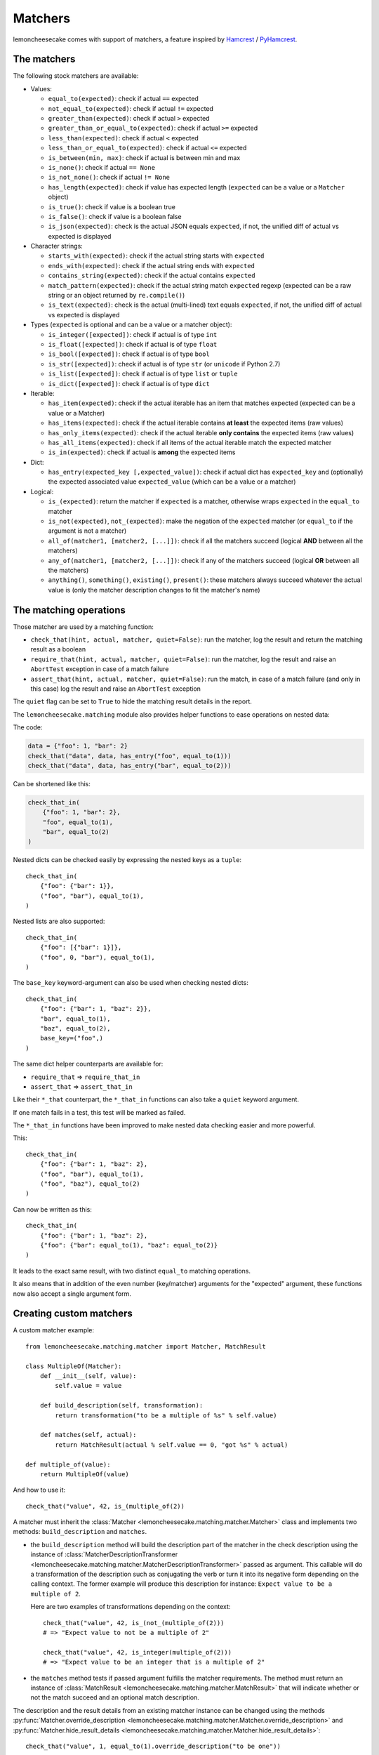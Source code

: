 .. _`matchers`:

Matchers
========

lemoncheesecake comes with support of matchers, a feature inspired by
`Hamcrest <http://hamcrest.org/>`_ / `PyHamcrest <https://github.com/hamcrest/PyHamcrest>`_.

The matchers
------------

The following stock matchers are available:

- Values:

  - ``equal_to(expected)``: check if actual ``==`` expected

  - ``not_equal_to(expected)``: check if actual ``!=`` expected

  - ``greater_than(expected)``: check if actual ``>`` expected

  - ``greater_than_or_equal_to(expected)``: check if actual ``>=`` expected

  - ``less_than(expected)``: check if actual ``<`` expected

  - ``less_than_or_equal_to(expected)``: check if actual ``<=`` expected

  - ``is_between(min, max)``: check if actual is between min and max

  - ``is_none()``: check if actual ``== None``

  - ``is_not_none()``: check if actual ``!= None``

  - ``has_length(expected)``: check if value has expected length (``expected`` can be a value or a ``Matcher`` object)

  - ``is_true()``: check if value is a boolean true

  - ``is_false()``: check if value is a boolean false

  - ``is_json(expected)``: check is the actual JSON equals ``expected``, if not, the unified diff of
    actual vs expected is displayed

- Character strings:

  - ``starts_with(expected)``: check if the actual string starts with ``expected``

  - ``ends_with(expected)``: check if the actual string ends with ``expected``

  - ``contains_string(expected)``: check if the actual contains ``expected``

  - ``match_pattern(expected)``: check if the actual string match ``expected`` regexp (expected can be a raw string or an object
    returned by ``re.compile()``)

  - ``is_text(expected)``: check is the actual (multi-lined) text equals ``expected``, if not, the unified diff of
    actual vs expected is displayed


- Types (``expected`` is optional and can be a value or a matcher object):

  - ``is_integer([expected])``: check if actual is of type ``int``

  - ``is_float([expected])``: check if actual is of type ``float``

  - ``is_bool([expected])``: check if actual is of type ``bool``

  - ``is_str([expected])``: check if actual is of type ``str`` (or ``unicode`` if Python 2.7)

  - ``is_list([expected])``: check if actual is of type ``list`` or ``tuple``

  - ``is_dict([expected])``: check if actual is of type ``dict``

- Iterable:

  - ``has_item(expected)``: check if the actual iterable has an item that matches expected (expected can be a value
    or a Matcher)

  - ``has_items(expected)``: check if the actual iterable contains **at least** the expected items (raw values)

  - ``has_only_items(expected)``: check if the actual iterable **only contains** the expected items (raw values)

  - ``has_all_items(expected)``: check if all items of the actual iterable match the expected matcher

  - ``is_in(expected)``: check if actual is **among** the expected items

- Dict:

  - ``has_entry(expected_key [,expected_value])``: check if actual dict has ``expected_key`` and (optionally) the
    expected associated value ``expected_value`` (which can be a value or a matcher)

- Logical:

  - ``is_(expected)``: return the matcher if ``expected`` is a matcher, otherwise wraps ``expected`` in the
    ``equal_to`` matcher

  - ``is_not(expected)``, ``not_(expected)``: make the negation of the ``expected`` matcher (or ``equal_to`` if the argument is
    not a matcher)

  - ``all_of(matcher1, [matcher2, [...]])``: check if all the matchers succeed (logical **AND** between all the
    matchers)

  - ``any_of(matcher1, [matcher2, [...]])``: check if any of the matchers succeed (logical **OR** between all the
    matchers)

  - ``anything()``, ``something()``, ``existing()``, ``present()``: these matchers always succeed whatever the actual value is (only
    the matcher description changes to fit the matcher's name)

The matching operations
-----------------------

Those matcher are used by a matching function:

- ``check_that(hint, actual, matcher, quiet=False)``: run the matcher, log the result and return the matching result
  as a boolean

- ``require_that(hint, actual, matcher, quiet=False)``: run the matcher, log the result and raise an ``AbortTest``
  exception in case of a match failure

- ``assert_that(hint, actual, matcher, quiet=False)``: run the match, in case of a match failure (and only in this case)
  log the result and raise an ``AbortTest`` exception

The ``quiet`` flag can be set to ``True`` to hide the matching result details in the report.

The ``lemoncheesecake.matching`` module also provides helper functions to ease operations on nested data:

The code:

.. code-block:: python

    data = {"foo": 1, "bar": 2}
    check_that("data", data, has_entry("foo", equal_to(1)))
    check_that("data", data, has_entry("bar", equal_to(2)))

Can be shortened like this:

.. code-block:: python

    check_that_in(
        {"foo": 1, "bar": 2},
        "foo", equal_to(1),
        "bar", equal_to(2)
    )

Nested dicts can be checked easily by expressing the nested keys as a ``tuple``::

    check_that_in(
        {"foo": {"bar": 1}},
        ("foo", "bar"), equal_to(1),
    )

Nested lists are also supported::

    check_that_in(
        {"foo": [{"bar": 1}]},
        ("foo", 0, "bar"), equal_to(1),
    )


The ``base_key`` keyword-argument can also be used when checking nested dicts::

    check_that_in(
        {"foo": {"bar": 1, "baz": 2}},
        "bar", equal_to(1),
        "baz", equal_to(2),
        base_key=("foo",)
    )


The same dict helper counterparts are available for:

- ``require_that`` => ``require_that_in``

- ``assert_that`` => ``assert_that_in``

Like their ``*_that`` counterpart, the ``*_that_in`` functions can also take a ``quiet`` keyword argument.

If one match fails in a test, this test will be marked as failed.

.. versionadded:: 1.11.0

The ``*_that_in`` functions have been improved to make nested data checking easier and more powerful.

This::

    check_that_in(
        {"foo": {"bar": 1, "baz": 2},
        ("foo", "bar"), equal_to(1),
        ("foo", "baz"), equal_to(2)
    )

Can now be written as this::

    check_that_in(
        {"foo": {"bar": 1, "baz": 2},
        {"foo": {"bar": equal_to(1), "baz": equal_to(2)}
    )

It leads to the exact same result, with two distinct ``equal_to`` matching operations.

It also means that in addition of the even number (key/matcher) arguments for the "expected" argument,
these functions now also accept a single argument form.

Creating custom matchers
------------------------

A custom matcher example::

    from lemoncheesecake.matching.matcher import Matcher, MatchResult

    class MultipleOf(Matcher):
        def __init__(self, value):
            self.value = value

        def build_description(self, transformation):
            return transformation("to be a multiple of %s" % self.value)

        def matches(self, actual):
            return MatchResult(actual % self.value == 0, "got %s" % actual)

    def multiple_of(value):
        return MultipleOf(value)

And how to use it::

    check_that("value", 42, is_(multiple_of(2))

A matcher must inherit the :class:`Matcher <lemoncheesecake.matching.matcher.Matcher>` class and implements two methods:
``build_description`` and ``matches``.

- the ``build_description`` method will build the description part of the matcher in the check description using the
  instance of :class:`MatcherDescriptionTransformer <lemoncheesecake.matching.matcher.MatcherDescriptionTransformer>`
  passed as argument. This callable will do a transformation of the description such as
  conjugating the verb or turn it into its negative form depending on the calling context.
  The former example will produce this description for instance: ``Expect value to be a multiple of 2``.

  Here are two examples of transformations depending on the context::

      check_that("value", 42, is_(not_(multiple_of(2)))
      # => "Expect value to not be a multiple of 2"

      check_that("value", 42, is_integer(multiple_of(2)))
      # => "Expect value to be an integer that is a multiple of 2"

- the ``matches`` method tests if passed argument fulfills the matcher requirements. The method must return an instance of
  :class:`MatchResult <lemoncheesecake.matching.matcher.MatchResult>` that will indicate whether or not the
  match succeed and an optional match description.

.. versionadded:: 1.11.0

The description and the result details from an existing matcher instance can be changed using the methods
:py:func:`Matcher.override_description <lemoncheesecake.matching.matcher.Matcher.override_description>`
and :py:func:`Matcher.hide_result_details <lemoncheesecake.matching.matcher.Matcher.hide_result_details>`::

    check_that("value", 1, equal_to(1).override_description("to be one"))

    check_that("value", 1, equal_to(1).hide_result_details())
